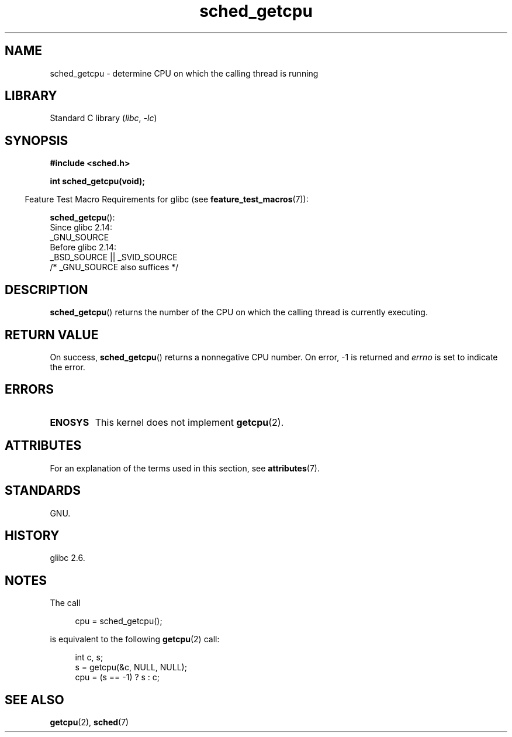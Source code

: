 '\" t
.\" Copyright (c) 2008, Linux Foundation, written by Michael Kerrisk
.\"     <mtk.manpages@gmail.com>
.\"
.\" SPDX-License-Identifier: Linux-man-pages-copyleft
.\"
.TH sched_getcpu 3 (date) "Linux man-pages (unreleased)"
.SH NAME
sched_getcpu \- determine CPU on which the calling thread is running
.SH LIBRARY
Standard C library
.RI ( libc ", " \-lc )
.SH SYNOPSIS
.nf
.B #include <sched.h>
.PP
.B int sched_getcpu(void);
.fi
.PP
.RS -4
Feature Test Macro Requirements for glibc (see
.BR feature_test_macros (7)):
.RE
.PP
.BR sched_getcpu ():
.nf
    Since glibc 2.14:
        _GNU_SOURCE
    Before glibc 2.14:
        _BSD_SOURCE || _SVID_SOURCE
            /* _GNU_SOURCE also suffices */
.fi
.SH DESCRIPTION
.BR sched_getcpu ()
returns the number of the CPU
on which the calling thread is currently executing.
.SH RETURN VALUE
On success,
.BR sched_getcpu ()
returns a nonnegative CPU number.
On error, \-1 is returned and
.I errno
is set to indicate the error.
.SH ERRORS
.TP
.B ENOSYS
This kernel does not implement
.BR getcpu (2).
.SH ATTRIBUTES
For an explanation of the terms used in this section, see
.BR attributes (7).
.TS
allbox;
lbx lb lb
l l l.
Interface	Attribute	Value
T{
.na
.nh
.BR sched_getcpu ()
T}	Thread safety	MT-Safe
.TE
.SH STANDARDS
GNU.
.SH HISTORY
glibc 2.6.
.SH NOTES
The call
.PP
.in +4n
.EX
cpu = sched_getcpu();
.EE
.in
.PP
is equivalent to the following
.BR getcpu (2)
call:
.PP
.in +4n
.EX
int c, s;
s = getcpu(&c, NULL, NULL);
cpu = (s == \-1) ? s : c;
.EE
.in
.SH SEE ALSO
.BR getcpu (2),
.BR sched (7)
